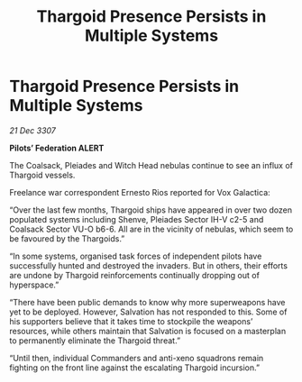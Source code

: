 :PROPERTIES:
:ID:       c78204ef-159c-412b-ab1c-efef75b1815b
:END:
#+title: Thargoid Presence Persists in Multiple Systems
#+filetags: :Thargoid:galnet:

* Thargoid Presence Persists in Multiple Systems

/21 Dec 3307/

*Pilots’ Federation ALERT* 

The Coalsack, Pleiades and Witch Head nebulas continue to see an influx of Thargoid vessels. 

Freelance war correspondent Ernesto Rios reported for Vox Galactica: 

“Over the last few months, Thargoid ships have appeared in over two dozen populated systems including Shenve, Pleiades Sector IH-V c2-5 and Coalsack Sector VU-O b6-6.  All are in the vicinity of nebulas, which seem to be favoured by the Thargoids.” 

“In some systems, organised task forces of independent pilots have successfully hunted and destroyed the invaders. But in others, their efforts are undone by Thargoid reinforcements continually dropping out of hyperspace.” 

“There have been public demands to know why more superweapons have yet to be deployed. However, Salvation has not responded to this. Some of his supporters believe that it takes time to stockpile the weapons’ resources, while others maintain that Salvation is focused on a masterplan to permanently eliminate the Thargoid threat.” 

“Until then, individual Commanders and anti-xeno squadrons remain fighting on the front line against the escalating Thargoid incursion.”
